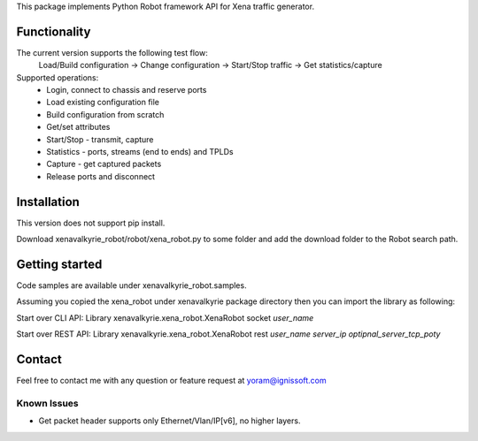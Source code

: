 
This package implements Python Robot framework API for Xena traffic generator.

Functionality
"""""""""""""
The current version supports the following test flow:
	Load/Build configuration -> Change configuration -> Start/Stop traffic -> Get statistics/capture
Supported operations:
	- Login, connect to chassis and reserve ports
	- Load existing configuration file
	- Build configuration from scratch
	- Get/set attributes
	- Start/Stop - transmit, capture
	- Statistics - ports, streams (end to ends) and TPLDs
	- Capture - get captured packets
	- Release ports and disconnect

Installation
""""""""""""
This version does not support pip install.

Download xenavalkyrie_robot/robot/xena_robot.py to some folder and add the download folder to the Robot search path.

Getting started
"""""""""""""""
Code samples are available under xenavalkyrie_robot.samples.

Assuming you copied the xena_robot under xenavalkyrie package directory then you can import the library as following:

Start over CLI API:
Library    xenavalkyrie.xena_robot.XenaRobot    socket    *user_name*

Start over REST API:
Library    xenavalkyrie.xena_robot.XenaRobot    rest    *user_name*  *server_ip*    *optipnal_server_tcp_poty*   

Contact
"""""""
Feel free to contact me with any question or feature request at yoram@ignissoft.com

Known Issues
============
- Get packet header supports only Ethernet/Vlan/IP[v6], no higher layers.
